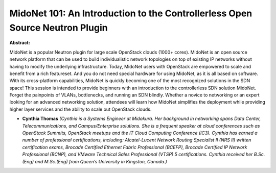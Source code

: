 MidoNet 101: An Introduction to the Controllerless Open Source Neutron Plugin
~~~~~~~~~~~~~~~~~~~~~~~~~~~~~~~~~~~~~~~~~~~~~~~~~~~~~~~~~~~~~~~~~~~~~~~~~~~~~

**Abstract:**

MidoNet is a popular Neutron plugin for large scale OpenStack clouds (1000+ cores). MidoNet is an open source network platform that can be used to build individualistic network topologies on top of existing IP networks without having to modify the underlying infrastructure. Today, MidoNet users with OpenStack are empowered to scale and benefit from a rich featureset. And you do not need special hardware for using MidoNet, as it is all based on software. With its cross-platform capabilities, MidoNet is quickly becoming one of the most recognized solutions in the SDN space! This session is intended to provide beginners with an introduction to the controllerless SDN solution MidoNet. Forget the painpoints of VLANs, bottlenecks, and running an SDN blindly. Whether a novice to networking or an expert looking for an advanced networking solution, attendees will learn how MidoNet simplifies the deployment while providing higher layer services and the ability to scale out OpenStack clouds.


* **Cynthia Thomas** *(Cynthia is a Systems Engineer at Midokura. Her background in networking spans Data Center, Telecommunications, and Campus/Enterprise solutions. She is a frequent speaker at cloud conferences such as OpenStack Summits, OpenStack meetups and the IT Cloud Computing Conference (IC3). Cynthia has earned a number of professional certifications, including: Alcatel-Lucent Network Routing Specialist II (NRS II) written certification exams, Brocade Certified Ethernet Fabric Professional (BCEFP), Brocade Certified IP Network Professional (BCNP), and VMware Technical Sales Professional (VTSP) 5 certifications. Cynthia received her B.Sc.(Eng) and M.Sc.(Eng) from Queen’s University in Kingston, Canada.)*
